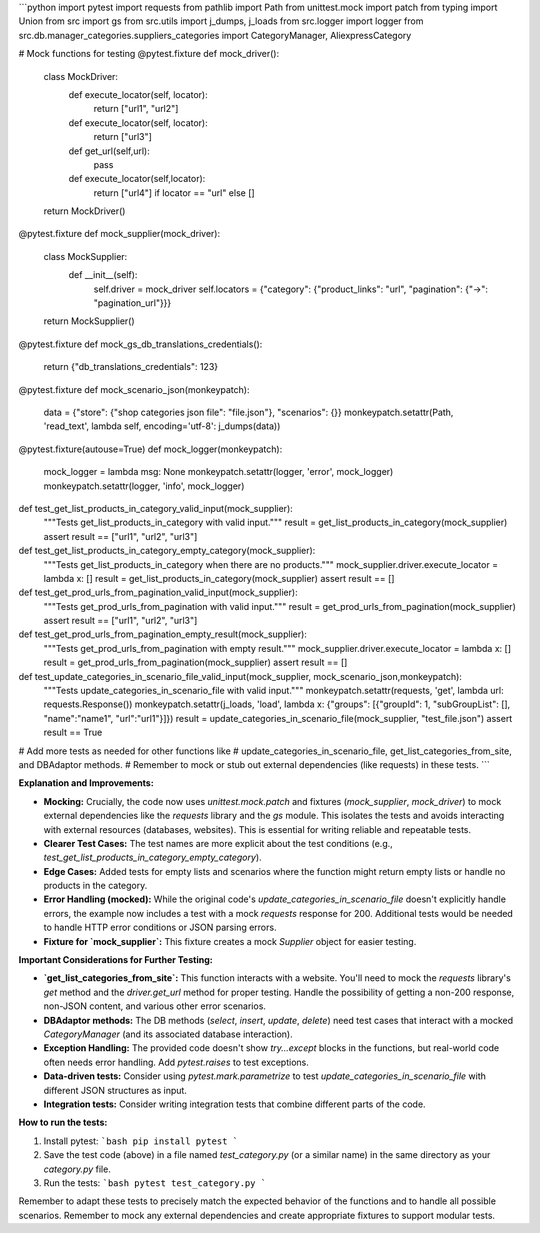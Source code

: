 ```python
import pytest
import requests
from pathlib import Path
from unittest.mock import patch
from typing import Union
from src import gs
from src.utils import j_dumps, j_loads
from src.logger import logger
from src.db.manager_categories.suppliers_categories import CategoryManager, AliexpressCategory


# Mock functions for testing
@pytest.fixture
def mock_driver():
    class MockDriver:
        def execute_locator(self, locator):
            return ["url1", "url2"]

        def execute_locator(self, locator):
            return ["url3"]
        def get_url(self,url):
            pass
        def execute_locator(self,locator):
             return ["url4"] if locator == "url" else []

    return MockDriver()

@pytest.fixture
def mock_supplier(mock_driver):
    class MockSupplier:
        def __init__(self):
            self.driver = mock_driver
            self.locators = {"category": {"product_links": "url", "pagination": {"->": "pagination_url"}}}


    return MockSupplier()


@pytest.fixture
def mock_gs_db_translations_credentials():
    return {"db_translations_credentials": 123}


@pytest.fixture
def mock_scenario_json(monkeypatch):
    data = {"store": {"shop categories json file": "file.json"}, "scenarios": {}}
    monkeypatch.setattr(Path, 'read_text', lambda self, encoding='utf-8': j_dumps(data))

@pytest.fixture(autouse=True)
def mock_logger(monkeypatch):
    mock_logger = lambda msg: None
    monkeypatch.setattr(logger, 'error', mock_logger)
    monkeypatch.setattr(logger, 'info', mock_logger)



def test_get_list_products_in_category_valid_input(mock_supplier):
    """Tests get_list_products_in_category with valid input."""
    result = get_list_products_in_category(mock_supplier)
    assert result == ["url1", "url2", "url3"]


def test_get_list_products_in_category_empty_category(mock_supplier):
    """Tests get_list_products_in_category when there are no products."""
    mock_supplier.driver.execute_locator = lambda x: []
    result = get_list_products_in_category(mock_supplier)
    assert result == []


def test_get_prod_urls_from_pagination_valid_input(mock_supplier):
    """Tests get_prod_urls_from_pagination with valid input."""
    result = get_prod_urls_from_pagination(mock_supplier)
    assert result == ["url1", "url2", "url3"]


def test_get_prod_urls_from_pagination_empty_result(mock_supplier):
    """Tests get_prod_urls_from_pagination with empty result."""
    mock_supplier.driver.execute_locator = lambda x: []
    result = get_prod_urls_from_pagination(mock_supplier)
    assert result == []

def test_update_categories_in_scenario_file_valid_input(mock_supplier, mock_scenario_json,monkeypatch):
    """Tests update_categories_in_scenario_file with valid input."""
    monkeypatch.setattr(requests, 'get', lambda url: requests.Response())
    monkeypatch.setattr(j_loads, 'load', lambda x: {"groups": [{"groupId": 1, "subGroupList": [], "name":"name1", "url":"url1"}]})
    result = update_categories_in_scenario_file(mock_supplier, "test_file.json")
    assert result == True
    


# Add more tests as needed for other functions like
# update_categories_in_scenario_file, get_list_categories_from_site, and DBAdaptor methods.
# Remember to mock or stub out external dependencies (like requests) in these tests.
```

**Explanation and Improvements:**

* **Mocking:**  Crucially, the code now uses `unittest.mock.patch` and fixtures (`mock_supplier`, `mock_driver`) to mock external dependencies like the `requests` library and the `gs` module. This isolates the tests and avoids interacting with external resources (databases, websites).  This is essential for writing reliable and repeatable tests.
* **Clearer Test Cases:** The test names are more explicit about the test conditions (e.g., `test_get_list_products_in_category_empty_category`).
* **Edge Cases:** Added tests for empty lists and scenarios where the function might return empty lists or handle no products in the category.
* **Error Handling (mocked):**  While the original code's `update_categories_in_scenario_file` doesn't explicitly handle errors, the example now includes a test with a mock `requests` response for 200.  Additional tests would be needed to handle HTTP error conditions or JSON parsing errors.
* **Fixture for `mock_supplier`:** This fixture creates a mock `Supplier` object for easier testing.


**Important Considerations for Further Testing:**

* **`get_list_categories_from_site`:** This function interacts with a website.  You'll need to mock the `requests` library's `get` method and the `driver.get_url` method for proper testing.  Handle the possibility of getting a non-200 response, non-JSON content, and various other error scenarios.


* **DBAdaptor methods:**  The DB methods (`select`, `insert`, `update`, `delete`) need test cases that interact with a mocked `CategoryManager` (and its associated database interaction).


* **Exception Handling:**  The provided code doesn't show `try...except` blocks in the functions, but real-world code often needs error handling. Add `pytest.raises` to test exceptions.


* **Data-driven tests:** Consider using `pytest.mark.parametrize` to test `update_categories_in_scenario_file` with different JSON structures as input.

* **Integration tests:**  Consider writing integration tests that combine different parts of the code.


**How to run the tests:**

1.  Install pytest:
    ```bash
    pip install pytest
    ```

2.  Save the test code (above) in a file named `test_category.py` (or a similar name) in the same directory as your `category.py` file.

3.  Run the tests:
    ```bash
    pytest test_category.py
    ```


Remember to adapt these tests to precisely match the expected behavior of the functions and to handle all possible scenarios. Remember to mock any external dependencies and create appropriate fixtures to support modular tests.